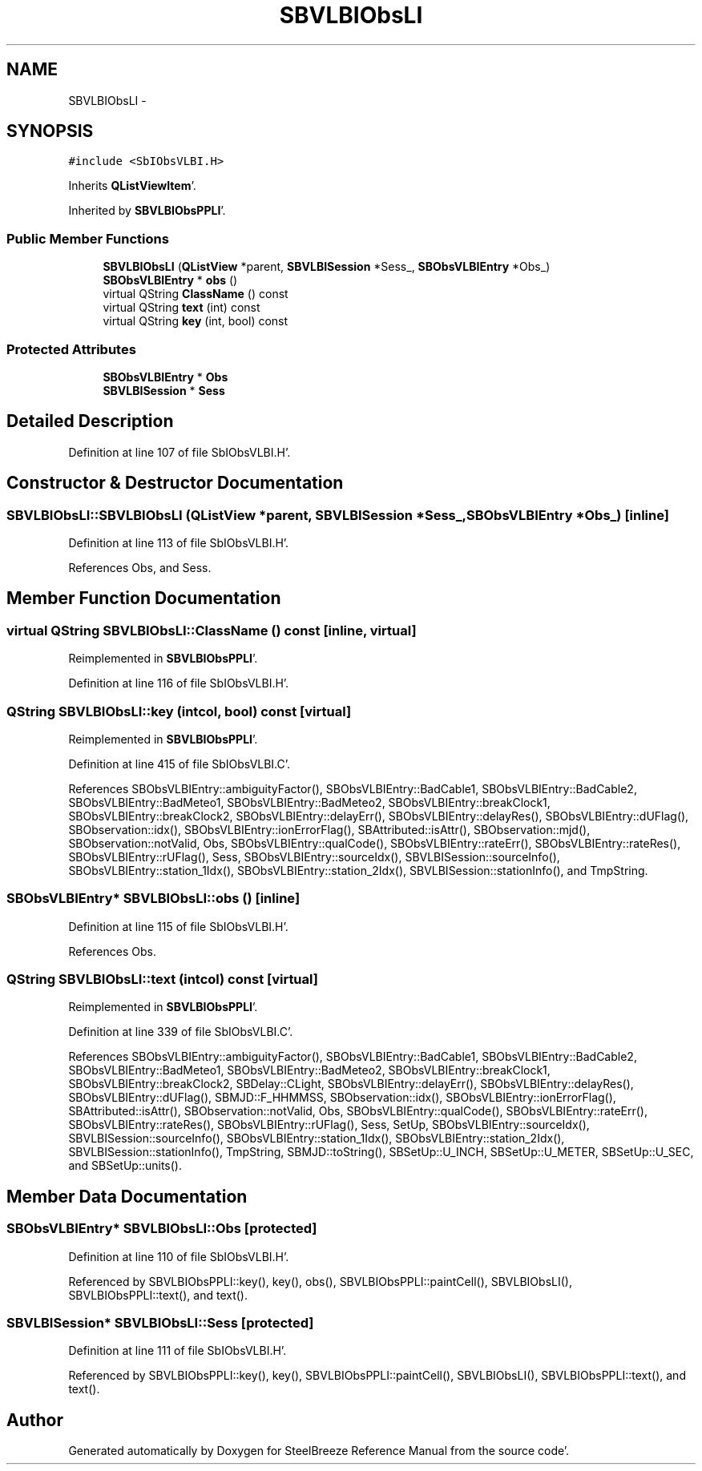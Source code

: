 .TH "SBVLBIObsLI" 3 "Mon May 14 2012" "Version 2.0.2" "SteelBreeze Reference Manual" \" -*- nroff -*-
.ad l
.nh
.SH NAME
SBVLBIObsLI \- 
.SH SYNOPSIS
.br
.PP
.PP
\fC#include <SbIObsVLBI\&.H>\fP
.PP
Inherits \fBQListViewItem\fP'\&.
.PP
Inherited by \fBSBVLBIObsPPLI\fP'\&.
.SS "Public Member Functions"

.in +1c
.ti -1c
.RI "\fBSBVLBIObsLI\fP (\fBQListView\fP *parent, \fBSBVLBISession\fP *Sess_, \fBSBObsVLBIEntry\fP *Obs_)"
.br
.ti -1c
.RI "\fBSBObsVLBIEntry\fP * \fBobs\fP ()"
.br
.ti -1c
.RI "virtual QString \fBClassName\fP () const "
.br
.ti -1c
.RI "virtual QString \fBtext\fP (int) const "
.br
.ti -1c
.RI "virtual QString \fBkey\fP (int, bool) const "
.br
.in -1c
.SS "Protected Attributes"

.in +1c
.ti -1c
.RI "\fBSBObsVLBIEntry\fP * \fBObs\fP"
.br
.ti -1c
.RI "\fBSBVLBISession\fP * \fBSess\fP"
.br
.in -1c
.SH "Detailed Description"
.PP 
Definition at line 107 of file SbIObsVLBI\&.H'\&.
.SH "Constructor & Destructor Documentation"
.PP 
.SS "SBVLBIObsLI::SBVLBIObsLI (\fBQListView\fP *parent, \fBSBVLBISession\fP *Sess_, \fBSBObsVLBIEntry\fP *Obs_)\fC [inline]\fP"
.PP
Definition at line 113 of file SbIObsVLBI\&.H'\&.
.PP
References Obs, and Sess\&.
.SH "Member Function Documentation"
.PP 
.SS "virtual QString SBVLBIObsLI::ClassName () const\fC [inline, virtual]\fP"
.PP
Reimplemented in \fBSBVLBIObsPPLI\fP'\&.
.PP
Definition at line 116 of file SbIObsVLBI\&.H'\&.
.SS "QString SBVLBIObsLI::key (intcol, bool) const\fC [virtual]\fP"
.PP
Reimplemented in \fBSBVLBIObsPPLI\fP'\&.
.PP
Definition at line 415 of file SbIObsVLBI\&.C'\&.
.PP
References SBObsVLBIEntry::ambiguityFactor(), SBObsVLBIEntry::BadCable1, SBObsVLBIEntry::BadCable2, SBObsVLBIEntry::BadMeteo1, SBObsVLBIEntry::BadMeteo2, SBObsVLBIEntry::breakClock1, SBObsVLBIEntry::breakClock2, SBObsVLBIEntry::delayErr(), SBObsVLBIEntry::delayRes(), SBObsVLBIEntry::dUFlag(), SBObservation::idx(), SBObsVLBIEntry::ionErrorFlag(), SBAttributed::isAttr(), SBObservation::mjd(), SBObservation::notValid, Obs, SBObsVLBIEntry::qualCode(), SBObsVLBIEntry::rateErr(), SBObsVLBIEntry::rateRes(), SBObsVLBIEntry::rUFlag(), Sess, SBObsVLBIEntry::sourceIdx(), SBVLBISession::sourceInfo(), SBObsVLBIEntry::station_1Idx(), SBObsVLBIEntry::station_2Idx(), SBVLBISession::stationInfo(), and TmpString\&.
.SS "\fBSBObsVLBIEntry\fP* SBVLBIObsLI::obs ()\fC [inline]\fP"
.PP
Definition at line 115 of file SbIObsVLBI\&.H'\&.
.PP
References Obs\&.
.SS "QString SBVLBIObsLI::text (intcol) const\fC [virtual]\fP"
.PP
Reimplemented in \fBSBVLBIObsPPLI\fP'\&.
.PP
Definition at line 339 of file SbIObsVLBI\&.C'\&.
.PP
References SBObsVLBIEntry::ambiguityFactor(), SBObsVLBIEntry::BadCable1, SBObsVLBIEntry::BadCable2, SBObsVLBIEntry::BadMeteo1, SBObsVLBIEntry::BadMeteo2, SBObsVLBIEntry::breakClock1, SBObsVLBIEntry::breakClock2, SBDelay::CLight, SBObsVLBIEntry::delayErr(), SBObsVLBIEntry::delayRes(), SBObsVLBIEntry::dUFlag(), SBMJD::F_HHMMSS, SBObservation::idx(), SBObsVLBIEntry::ionErrorFlag(), SBAttributed::isAttr(), SBObservation::notValid, Obs, SBObsVLBIEntry::qualCode(), SBObsVLBIEntry::rateErr(), SBObsVLBIEntry::rateRes(), SBObsVLBIEntry::rUFlag(), Sess, SetUp, SBObsVLBIEntry::sourceIdx(), SBVLBISession::sourceInfo(), SBObsVLBIEntry::station_1Idx(), SBObsVLBIEntry::station_2Idx(), SBVLBISession::stationInfo(), TmpString, SBMJD::toString(), SBSetUp::U_INCH, SBSetUp::U_METER, SBSetUp::U_SEC, and SBSetUp::units()\&.
.SH "Member Data Documentation"
.PP 
.SS "\fBSBObsVLBIEntry\fP* \fBSBVLBIObsLI::Obs\fP\fC [protected]\fP"
.PP
Definition at line 110 of file SbIObsVLBI\&.H'\&.
.PP
Referenced by SBVLBIObsPPLI::key(), key(), obs(), SBVLBIObsPPLI::paintCell(), SBVLBIObsLI(), SBVLBIObsPPLI::text(), and text()\&.
.SS "\fBSBVLBISession\fP* \fBSBVLBIObsLI::Sess\fP\fC [protected]\fP"
.PP
Definition at line 111 of file SbIObsVLBI\&.H'\&.
.PP
Referenced by SBVLBIObsPPLI::key(), key(), SBVLBIObsPPLI::paintCell(), SBVLBIObsLI(), SBVLBIObsPPLI::text(), and text()\&.

.SH "Author"
.PP 
Generated automatically by Doxygen for SteelBreeze Reference Manual from the source code'\&.
